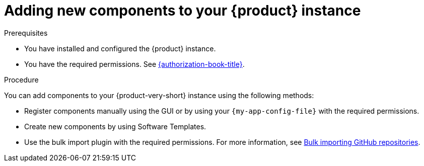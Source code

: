 // Module included in the following assemblies:
//
// * assemblies/assembly-about-software-catalogs.adoc

:_mod-docs-content-type: PROCEDURE
[id="proc-adding-new-components-to-the-rhdh-instance_{context}"]
= Adding new components to your {product} instance

.Prerequisites

* You have installed and configured the {product} instance.
* You have the required permissions. See link:{authorization-book-url}[{authorization-book-title}].

.Procedure

You can add components to your {product-very-short} instance using the following methods:

* Register components manually using the GUI or by using your `{my-app-config-file}` with the required permissions.
* Create new components by using Software Templates.
* Use the bulk import plugin with the required permissions. For more information, see link:{configuring-dynamic-plugins-book-url}#bulk-importing-github-repositories[Bulk importing GitHub repositories].
